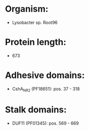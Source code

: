 * Organism:
- Lysobacter sp. Root96
* Protein length:
- 673
* Adhesive domains:
- CshA_NR2 (PF18651): pos. 37 - 318
* Stalk domains:
- DUF11 (PF01345): pos. 569 - 669


